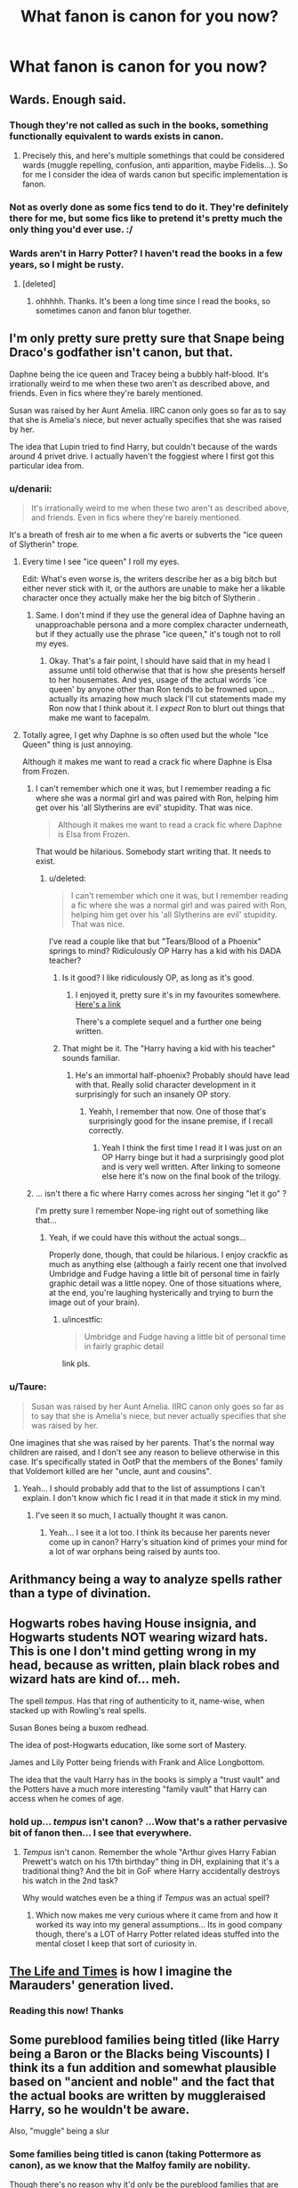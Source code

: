 #+TITLE: What fanon is canon for you now?

* What fanon is canon for you now?
:PROPERTIES:
:Score: 24
:DateUnix: 1415638430.0
:DateShort: 2014-Nov-10
:FlairText: Discussion
:END:

** Wards. Enough said.
:PROPERTIES:
:Author: HaltCPM
:Score: 51
:DateUnix: 1415639541.0
:DateShort: 2014-Nov-10
:END:

*** Though they're not called as such in the books, something functionally equivalent to wards exists in canon.
:PROPERTIES:
:Author: truncation_error
:Score: 14
:DateUnix: 1415654872.0
:DateShort: 2014-Nov-11
:END:

**** Precisely this, and here's multiple somethings that could be considered wards (muggle repelling, confusion, anti apparition, maybe Fidelis...). So for me I consider the idea of wards canon but specific implementation is fanon.
:PROPERTIES:
:Author: girlikecupcake
:Score: 11
:DateUnix: 1415680687.0
:DateShort: 2014-Nov-11
:END:


*** Not as overly done as some fics tend to do it. They're definitely there for me, but some fics like to pretend it's pretty much the only thing you'd ever use. :/
:PROPERTIES:
:Author: DoubleFried
:Score: 2
:DateUnix: 1415651083.0
:DateShort: 2014-Nov-10
:END:


*** Wards aren't in Harry Potter? I haven't read the books in a few years, so I might be rusty.
:PROPERTIES:
:Author: qwerty-poiuyt
:Score: 3
:DateUnix: 1415758008.0
:DateShort: 2014-Nov-12
:END:

**** [deleted]
:PROPERTIES:
:Score: 3
:DateUnix: 1415761112.0
:DateShort: 2014-Nov-12
:END:

***** ohhhhh. Thanks. It's been a long time since I read the books, so sometimes canon and fanon blur together.
:PROPERTIES:
:Author: qwerty-poiuyt
:Score: 2
:DateUnix: 1415763318.0
:DateShort: 2014-Nov-12
:END:


** I'm only pretty sure pretty sure that Snape being Draco's godfather isn't canon, but that.

Daphne being the ice queen and Tracey being a bubbly half-blood. It's irrationally weird to me when these two aren't as described above, and friends. Even in fics where they're barely mentioned.

Susan was raised by her Aunt Amelia. IIRC canon only goes so far as to say that she is Amelia's niece, but never actually specifies that she was raised by her.

The idea that Lupin tried to find Harry, but couldn't because of the wards around 4 privet drive. I actually haven't the foggiest where I first got this particular idea from.
:PROPERTIES:
:Author: Ruljinn
:Score: 24
:DateUnix: 1415644203.0
:DateShort: 2014-Nov-10
:END:

*** u/denarii:
#+begin_quote
  It's irrationally weird to me when these two aren't as described above, and friends. Even in fics where they're barely mentioned.
#+end_quote

It's a breath of fresh air to me when a fic averts or subverts the "ice queen of Slytherin" trope.
:PROPERTIES:
:Author: denarii
:Score: 16
:DateUnix: 1415646305.0
:DateShort: 2014-Nov-10
:END:

**** Every time I see "ice queen" I roll my eyes.

Edit: What's even worse is, the writers describe her as a big bitch but either never stick with it, or the authors are unable to make her a likable character once they actually make her the big bitch of Slytherin .
:PROPERTIES:
:Author: m-torr
:Score: 15
:DateUnix: 1415650444.0
:DateShort: 2014-Nov-10
:END:

***** Same. I don't mind if they use the general idea of Daphne having an unapproachable persona and a more complex character underneath, but if they actually use the phrase "ice queen," it's tough not to roll my eyes.
:PROPERTIES:
:Author: Lane_Anasazi
:Score: 8
:DateUnix: 1415651105.0
:DateShort: 2014-Nov-10
:END:

****** Okay. That's a fair point, I should have said that in my head I assume until told otherwise that that is how she presents herself to her housemates. And yes, usage of the actual words 'ice queen' by anyone other than Ron tends to be frowned upon... actually its amazing how much slack I'll cut statements made my Ron now that I think about it. I /expect/ Ron to blurt out things that make me want to facepalm.
:PROPERTIES:
:Author: Ruljinn
:Score: 3
:DateUnix: 1415652652.0
:DateShort: 2014-Nov-11
:END:


**** Totally agree, I get why Daphne is so often used but the whole "Ice Queen" thing is just annoying.

Although it makes me want to read a crack fic where Daphne is Elsa from Frozen.
:PROPERTIES:
:Score: 9
:DateUnix: 1415647049.0
:DateShort: 2014-Nov-10
:END:

***** I can't remember which one it was, but I remember reading a fic where she was a normal girl and was paired with Ron, helping him get over his 'all Slytherins are evil' stupidity. That was nice.

#+begin_quote
  Although it makes me want to read a crack fic where Daphne is Elsa from Frozen.
#+end_quote

That would be hilarious. Somebody start writing that. It needs to exist.
:PROPERTIES:
:Author: denarii
:Score: 4
:DateUnix: 1415648524.0
:DateShort: 2014-Nov-10
:END:

****** u/deleted:
#+begin_quote
  I can't remember which one it was, but I remember reading a fic where she was a normal girl and was paired with Ron, helping him get over his 'all Slytherins are evil' stupidity. That was nice.
#+end_quote

I've read a couple like that but "Tears/Blood of a Phoenix" springs to mind? Ridiculously OP Harry has a kid with his DADA teacher?
:PROPERTIES:
:Score: 2
:DateUnix: 1415648908.0
:DateShort: 2014-Nov-10
:END:

******* Is it good? I like ridiculously OP, as long as it's good.
:PROPERTIES:
:Author: snowywish
:Score: 2
:DateUnix: 1415650800.0
:DateShort: 2014-Nov-10
:END:

******** I enjoyed it, pretty sure it's in my favourites somewhere. [[https://www.fanfiction.net/s/4776013/1/Blood-of-the-Phoenix][Here's a link]]

There's a complete sequel and a further one being written.
:PROPERTIES:
:Score: 1
:DateUnix: 1415650883.0
:DateShort: 2014-Nov-10
:END:


******* That might be it. The "Harry having a kid with his teacher" sounds familiar.
:PROPERTIES:
:Author: denarii
:Score: 2
:DateUnix: 1415655124.0
:DateShort: 2014-Nov-11
:END:

******** He's an immortal half-phoenix? Probably should have lead with that. Really solid character development in it surprisingly for such an insanely OP story.
:PROPERTIES:
:Score: 2
:DateUnix: 1415655211.0
:DateShort: 2014-Nov-11
:END:

********* Yeahh, I remember that now. One of those that's surprisingly good for the insane premise, if I recall correctly.
:PROPERTIES:
:Author: denarii
:Score: 2
:DateUnix: 1415655425.0
:DateShort: 2014-Nov-11
:END:

********** Yeah I think the first time I read it I was just on an OP Harry binge but it had a surprisingly good plot and is very well written. After linking to someone else here it's now on the final book of the trilogy.
:PROPERTIES:
:Score: 2
:DateUnix: 1415655774.0
:DateShort: 2014-Nov-11
:END:


***** ... isn't there a fic where Harry comes across her singing "let it go" ?

I'm pretty sure I remember Nope-ing right out of something like that...
:PROPERTIES:
:Author: Ruljinn
:Score: 5
:DateUnix: 1415653146.0
:DateShort: 2014-Nov-11
:END:

****** Yeah, if we could have this without the actual songs...

Properly done, though, that could be hilarious. I enjoy crackfic as much as anything else (although a fairly recent one that involved Umbridge and Fudge having a little bit of personal time in fairly graphic detail was a little nopey. One of those situations where, at the end, you're laughing hysterically and trying to burn the image out of your brain).
:PROPERTIES:
:Author: neewom
:Score: 6
:DateUnix: 1415668336.0
:DateShort: 2014-Nov-11
:END:

******* u/incestfic:
#+begin_quote
  Umbridge and Fudge having a little bit of personal time in fairly graphic detail
#+end_quote

link pls.
:PROPERTIES:
:Author: incestfic
:Score: 4
:DateUnix: 1415733302.0
:DateShort: 2014-Nov-11
:END:


*** u/Taure:
#+begin_quote
  Susan was raised by her Aunt Amelia. IIRC canon only goes so far as to say that she is Amelia's niece, but never actually specifies that she was raised by her.
#+end_quote

One imagines that she was raised by her parents. That's the normal way children are raised, and I don't see any reason to believe otherwise in this case. It's specifically stated in OotP that the members of the Bones' family that Voldemort killed are her "uncle, aunt and cousins".
:PROPERTIES:
:Author: Taure
:Score: 12
:DateUnix: 1415651777.0
:DateShort: 2014-Nov-11
:END:

**** Yeah... I should probably add that to the list of assumptions I can't explain. I don't know which fic I read it in that made it stick in my mind.
:PROPERTIES:
:Author: Ruljinn
:Score: 3
:DateUnix: 1415652756.0
:DateShort: 2014-Nov-11
:END:

***** I've seen it so much, I actually thought it was canon.
:PROPERTIES:
:Author: denarii
:Score: 6
:DateUnix: 1415656096.0
:DateShort: 2014-Nov-11
:END:

****** Yeah... I see it a lot too. I think its because her parents never come up in canon? Harry's situation kind of primes your mind for a lot of war orphans being raised by aunts too.
:PROPERTIES:
:Author: Ruljinn
:Score: 3
:DateUnix: 1415658062.0
:DateShort: 2014-Nov-11
:END:


** Arithmancy being a way to analyze spells rather than a type of divination.
:PROPERTIES:
:Score: 10
:DateUnix: 1415770414.0
:DateShort: 2014-Nov-12
:END:


** Hogwarts robes having House insignia, and Hogwarts students NOT wearing wizard hats. This is one I don't mind getting wrong in my head, because as written, plain black robes and wizard hats are kind of... meh.

The spell /tempus/. Has that ring of authenticity to it, name-wise, when stacked up with Rowling's real spells.

Susan Bones being a buxom redhead.

The idea of post-Hogwarts education, like some sort of Mastery.

James and Lily Potter being friends with Frank and Alice Longbottom.

The idea that the vault Harry has in the books is simply a "trust vault" and the Potters have a much more interesting "family vault" that Harry can access when he comes of age.
:PROPERTIES:
:Author: Lane_Anasazi
:Score: 9
:DateUnix: 1415771590.0
:DateShort: 2014-Nov-12
:END:

*** hold up... /tempus/ isn't canon? ...Wow that's a rather pervasive bit of fanon then... I see that everywhere.
:PROPERTIES:
:Author: Ruljinn
:Score: 2
:DateUnix: 1416343070.0
:DateShort: 2014-Nov-19
:END:

**** /Tempus/ isn't canon. Remember the whole "Arthur gives Harry Fabian Prewett's watch on his 17th birthday" thing in DH, explaining that it's a traditional thing? And the bit in GoF where Harry accidentally destroys his watch in the 2nd task?

Why would watches even be a thing if /Tempus/ was an actual spell?
:PROPERTIES:
:Author: Lane_Anasazi
:Score: 2
:DateUnix: 1416344557.0
:DateShort: 2014-Nov-19
:END:

***** Which now makes me very curious where it came from and how it worked its way into my general assumptions... Its in good company though, there's a LOT of Harry Potter related ideas stuffed into the mental closet I keep that sort of curiosity in.
:PROPERTIES:
:Author: Ruljinn
:Score: 2
:DateUnix: 1416345826.0
:DateShort: 2014-Nov-19
:END:


** [[https://www.fanfiction.net/s/5200789/1/The-Life-and-Times][The Life and Times]] is how I imagine the Marauders' generation lived.
:PROPERTIES:
:Author: snowywish
:Score: 5
:DateUnix: 1415639302.0
:DateShort: 2014-Nov-10
:END:

*** Reading this now! Thanks
:PROPERTIES:
:Author: Awwkitties
:Score: 3
:DateUnix: 1415639707.0
:DateShort: 2014-Nov-10
:END:


** Some pureblood families being titled (like Harry being a Baron or the Blacks being Viscounts) I think its a fun addition and somewhat plausible based on "ancient and noble" and the fact that the actual books are written by muggleraised Harry, so he wouldn't be aware.

Also, "muggle" being a slur
:PROPERTIES:
:Score: 7
:DateUnix: 1415647882.0
:DateShort: 2014-Nov-10
:END:

*** Some families being titled is canon (taking Pottermore as canon), as we know that the Malfoy family are nobility.

Though there's no reason why it'd only be the pureblood families that are noble. It'd basically be any family who was granted a title by the Monarch, pre-Statute of Secrecy.
:PROPERTIES:
:Author: Taure
:Score: 6
:DateUnix: 1415652117.0
:DateShort: 2014-Nov-11
:END:


*** u/deleted:
#+begin_quote
  Also, "muggle" being a slur
#+end_quote

I think it probably is but I abhor when an author uses "mundane" or something instead.
:PROPERTIES:
:Score: 5
:DateUnix: 1415649322.0
:DateShort: 2014-Nov-10
:END:


** For me it's pretty much the entirety of Dumbledore's Army and the Year of Darkness. Even if the author is crazy.
:PROPERTIES:
:Score: 11
:DateUnix: 1415638458.0
:DateShort: 2014-Nov-10
:END:

*** DAYD is problematic for me. On one side, I appreciate the attempt at making everything gritty and dark without being moronic and angst-ridden. It is a good read and well written (though it fails on "show, don't tell" on too many occasions to be super top-tier). On the other hand, while I think the interpretation of Snape being an unrepentant sadist is fair enough... he's just not particularly smart in that story. No matter his goals, he could have (easily) been more competent at achieving them with a few hours of thought behind his actions - which while we readers don't apply (well, readers that aren't me, since I'm obsessive that way), he would have.

I suppose my biggest problem with the story is how out of place it feels next to JKR's writing, where even at the darkest hours, there was a sense of wonder and magic. DAYD tries too hard to be a Batman Begins and not enough a Harry Potter. Otherwise, I could point at my nitpick and wave it off with the classic "wizards lack an ounce of logic" (though even when Hermione said that, she meant that Snape was an exception).
:PROPERTIES:
:Author: Mu-Nition
:Score: 9
:DateUnix: 1415643909.0
:DateShort: 2014-Nov-10
:END:

**** u/deleted:
#+begin_quote
  On the other hand, while I think the interpretation of Snape being an unrepentant sadist is fair enough... he's just not particularly smart in that story.
#+end_quote

Another fanon/canon of mine is that, although Snape is an awful person, he memory charmed a bunch of students to think they'd been punished by him. Then on his death they lifted.

I agree that it's out of place next to JKR but most fanfiction is.
:PROPERTIES:
:Score: 3
:DateUnix: 1415644608.0
:DateShort: 2014-Nov-10
:END:

***** u/Ruljinn:
#+begin_quote
  Another fanon/canon of mine is that, although Snape is an awful person, he memory charmed a bunch of students to think they'd been punished by him. Then on his death they lifted.
#+end_quote

I've never read that particular concept. But it fits with my notion of Snape, who wants /nothing/ to do with teaching, and would much prefer a quick charm and dismissal to dealing with students any more than necessary. He just wants to brew potions, but finds himself trapped at Hogwarts by Dumbledore's (Machinations|Protection|lack of work for former DEs|etc depending on the type of fic).
:PROPERTIES:
:Author: Ruljinn
:Score: 6
:DateUnix: 1415644856.0
:DateShort: 2014-Nov-10
:END:

****** Yeah I think we have the same view on him. I only read it in one very short fic ages ago but I kinda think it makes sense.
:PROPERTIES:
:Score: 1
:DateUnix: 1415645487.0
:DateShort: 2014-Nov-10
:END:


***** I don't think Snape would hurt anyone, and I'd even go so far as to say that he probably isn't /that/ bad a person (not like Lucius Malfoy or Peter Pettigrew)... but may very well be a sadist. Just unlikely to mix business with pleasure (at least beyond insults) - he didn't hex Sirius, students seem like a stretch. For someone who had as little as he did in his life, I doubt he'd betray his office (which was essentially bequeathed to him by Dumbledore /and/ given by Voldemort) like that.

My problem with DAYD is that his actions have no pattern other than to show "Snape is evil, hurr", which serves no purpose. If he'd want to galvanize the students into an army, there were better ways. If he'd want to cow the students, there were better ways. If he'd want to exert his power on a power trip, there were better ways. His actions, in this context, add up to "Snape had no plan and gave no thought to long term goals", which is Bellatrix/Fenrir/Carrow territory (because of insanity/animalism/stupidity respectively, none of which are characteristics of Snape).

Would he use memory charms? Even if he had, he'd be smarter about it than what was presented in DAYD... where Snape is just a tool to show how brave Neville is. Even if you think that Snape is a monster, he's a different form of monster than what was presented here - he could have been replaced with Bellatrix and things would have been exactly the same, and that's just bad characterization.
:PROPERTIES:
:Author: Mu-Nition
:Score: 2
:DateUnix: 1415915945.0
:DateShort: 2014-Nov-14
:END:


**** There's also the ridiculous sexism.
:PROPERTIES:
:Author: denarii
:Score: 5
:DateUnix: 1415644078.0
:DateShort: 2014-Nov-10
:END:

***** Like what?

EDIT: I don't mean to sound accusatory but I don't think I noticed anything and i'm genuinely curious if i've missed something.
:PROPERTIES:
:Score: 3
:DateUnix: 1415644624.0
:DateShort: 2014-Nov-10
:END:

****** The [[https://nevermore999.livejournal.com/93451.html][spork]] will give you plenty of examples. It's just /constantly/ implying or outright stating that men (Neville) are muscly and tough and stoic and women are dainty and delicate and need protecting. The girls in the story are given no agency. Even Ginny and Luna as "co-leaders" of the DA really only exist to support Bizarro!Neville. It also completely rewrites characters to fit the masculine power fantasy the author's got going.
:PROPERTIES:
:Author: denarii
:Score: 10
:DateUnix: 1415646154.0
:DateShort: 2014-Nov-10
:END:

******* Yeah those lines read on their own are a bit dodgy and there is a lot of OOCness in it but the general atmosphere is what I imagine Hogwarts to have been like.

#+begin_quote
  It also completely rewrites characters to fit the masculine power fantasy the author's got going.
#+end_quote

Yeah thinking back there's very few strong female characters in it, certainly no Hermione. Speaking of the author though you do know they're properly insane right?
:PROPERTIES:
:Score: 1
:DateUnix: 1415646540.0
:DateShort: 2014-Nov-10
:END:

******** u/denarii:
#+begin_quote
  Yeah those lines read on their own are a bit dodgy and there is a lot of OOCness in it but the general atmosphere is what I imagine Hogwarts to have been like.
#+end_quote

Yeah, but they're constant throughout the fic and it adds up to massive sexism.

I feel like it's parody of what Hogwarts must have been like during that year. It was a premise with so much potential, but the author went way too far over the line into being edgy and grimdark for its own sake. I mean they essentially crucified students without the crucifix.

I think Snape is a shitty person. I think it was ridiculous that canon tried to absolve him of wrongdoing because he supposedly loved Lily. But I don't think he'd actually physically torture students for the evulz.

#+begin_quote
  Speaking of the author though you do know they're properly insane right?
#+end_quote

It all makes sense now.
:PROPERTIES:
:Author: denarii
:Score: 9
:DateUnix: 1415648331.0
:DateShort: 2014-Nov-10
:END:

********* Yeah my main issue with it was the torture went to far to quick and was totally unrealistic. By the end of it noone cared about the Cruciatus. I do see your point about the sexism too...dammit, I liked this fic a minute ago! :P

#+begin_quote
  I think Snape is a shitty person. I think it was ridiculous that canon tried to absolve him of wrongdoing because he supposedly loved Lily. But I don't think he'd actually physically torture students for the evulz.
#+end_quote

I'm still partially convinced JK was talked into it by an editor to make sure all the heroes were truly good guys and so he didn't come off as a total scumbag. That being said him loving Lily the way he did was super creepy.

Also I mentioned it somewhere else ITT but I once read a fic where he memory charmed all the students he supposedly tortured and when he died they were lifted revealing he didn't beat them all along.
:PROPERTIES:
:Score: 3
:DateUnix: 1415649138.0
:DateShort: 2014-Nov-10
:END:

********** u/denarii:
#+begin_quote
  I'm still partially convinced JK was talked into it by an editor to make sure all the heroes were truly good guys and so he didn't come off as a total scumbag. That being said him loving Lily the way he did was super creepy.
#+end_quote

Wouldn't surprise me. I've always thought it was more obsession than love. I think he genuinely regretted what he did, but that alone doesn't make what he felt for Lily love. I cannot believe JKR had Harry name has son after the asshole, and refuse to accept it. As far as I'm concerned the epilogue is not canon.
:PROPERTIES:
:Author: denarii
:Score: 2
:DateUnix: 1415650455.0
:DateShort: 2014-Nov-10
:END:

*********** Definitely obsession. The name though...yeah...no...I mean Remus? Remus would have worked. Or Cedric. Or something generic and unrelated like Steve.
:PROPERTIES:
:Score: 1
:DateUnix: 1415650966.0
:DateShort: 2014-Nov-10
:END:

************ I think it should have been Arthur Remus if the kid was to be named after important men in Harry's life.
:PROPERTIES:
:Author: denarii
:Score: 2
:DateUnix: 1415655241.0
:DateShort: 2014-Nov-11
:END:

************* I agree. I always assumed another of his kids did though.
:PROPERTIES:
:Score: 1
:DateUnix: 1415655314.0
:DateShort: 2014-Nov-11
:END:


******** What do you mean insane? It's one of my favorite fics. I haven't heard the guy/gal is crazy
:PROPERTIES:
:Author: commando678
:Score: 1
:DateUnix: 1415825570.0
:DateShort: 2014-Nov-13
:END:

********* Give me a minute, i'll try and find the thing I was shown.
:PROPERTIES:
:Score: 1
:DateUnix: 1415837125.0
:DateShort: 2014-Nov-13
:END:


********* [[http://bookshop.tumblr.com/post/72031259355]]

That's not the same link I was given but a quick glance at it shows most of the info.
:PROPERTIES:
:Score: 1
:DateUnix: 1415837219.0
:DateShort: 2014-Nov-13
:END:


***** ... I don't even comment on sexism anymore. super!Harry stories have numbed me to that casual idiocy.
:PROPERTIES:
:Author: Mu-Nition
:Score: 3
:DateUnix: 1415646854.0
:DateShort: 2014-Nov-10
:END:


**** I haven't read DAYD yet (it's on my list) but if you want another Hogwarts 7th year story while the trio is away, check out [[https://www.fanfiction.net/s/8078750/1/A-Call-to-Arms][A Call to Arms]]. It's extremely well written and not as dark as how everyone seems to describe DAYD. It follows first Ginny's POV, then McGonagall, then pretty much every member of the DA gets a snippet.
:PROPERTIES:
:Author: orangedarkchocolate
:Score: 2
:DateUnix: 1415734609.0
:DateShort: 2014-Nov-11
:END:


*** Why should the author's mental state have /any/ bearing on whether you consider ideas in his books canon?
:PROPERTIES:
:Author: girlikecupcake
:Score: -1
:DateUnix: 1415680822.0
:DateShort: 2014-Nov-11
:END:

**** It doesn't, it just gives me pause to mention their work as I know their history in various fandoms.
:PROPERTIES:
:Score: 2
:DateUnix: 1415691139.0
:DateShort: 2014-Nov-11
:END:


** I'm willing to accept most of 'A difference in the Family: The Snape Chronicles' as canon-compliant.

Another few points: the Fidelius Charm can only be applied to a location (and only with the consent of the owner, at that).

Neville is just as powerful as Harry, except he's working with a contentious wand and significant confidence issues.

Arthur Weasley is not an idiot or hen-pecked, and in fact he uses his interest in muggle technology to help put the muggle-raised (Harry, the Grangers) at ease.

Basically if a story breaks one or more of these rules, we're automatically dealing with an AU, and I have to distrust all normal assumptions about how magic (and human behavior) works.
:PROPERTIES:
:Author: wordhammer
:Score: 9
:DateUnix: 1415644923.0
:DateShort: 2014-Nov-10
:END:

*** u/deleted:
#+begin_quote
  I'm willing to accept most of 'A difference in the Family: The Snape Chronicles' as canon-compliant.
#+end_quote

I agree with everything but this. Snape in that fic is too flawless, everything bad he did in canon is explained perfectly. Heck, even his big fight with Lily was just a misunderstanding iirc and the Marauders are non-existant for most of it.
:PROPERTIES:
:Score: 7
:DateUnix: 1415645587.0
:DateShort: 2014-Nov-10
:END:

**** That's where the 'most of' applies- all the pre-Hogwarts to 1975 backstory is great, but it whitewashes his interactions with the Marauders, Lily and especially Harry. If you take it as 'just as flawed by viewpoint as canon', it works.
:PROPERTIES:
:Author: wordhammer
:Score: 8
:DateUnix: 1415645853.0
:DateShort: 2014-Nov-10
:END:

***** Totally agree actually, pre-Hogwarts is fantastic and I suppose there's an argument for a flawed viewpoint but it doesn't change the motivations behind what Snape does which is entirely too clean for my liking. Although I did quite like what his job for Voldemort ended up being.
:PROPERTIES:
:Score: 3
:DateUnix: 1415646031.0
:DateShort: 2014-Nov-10
:END:


** Neville/Luna. It was /perfect/. Even the movies picked up on it.

Honestly, I think the only reason they weren't paired with each other is because Rowling thought it would have been contrived to pair the spares. But it wouldn't have! It would have been awesome! :(
:PROPERTIES:
:Author: Eorel
:Score: 3
:DateUnix: 1416106540.0
:DateShort: 2014-Nov-16
:END:


** ITT: people talking about fanon.

EDIT: Lol, misread the thread title. Thought it said "What is canon for you now?"

*In my view, canon is:*

1 Books 1-7

=2 Fantastic Beasts

=2 Quidditch Through the Ages

=2 Tales of Beedle the Bard

5 Pottermore

*Basically, it has to be:*

a) published

b) in an official source

c) coming directly from JKR herself

d) not contradicting something higher up in the hierarchy

*Not canon:*

Interviews (not official source, occasionally contradicts the books)

Movies (not from JKR herself, definitely contradicts the books)

Video games (not from JKR herself, definitely contradicts the books)
:PROPERTIES:
:Author: Taure
:Score: 5
:DateUnix: 1415648720.0
:DateShort: 2014-Nov-10
:END:

*** Very much agreed. I have a bone to pick with people who unthinkingly consider the movies to be canon.
:PROPERTIES:
:Author: Lane_Anasazi
:Score: 4
:DateUnix: 1415651266.0
:DateShort: 2014-Nov-10
:END:

**** There's a highly reviewed fic out there where the author mentions every chapter how Harry's eyes are blue because Daniel Radcliffe's are.
:PROPERTIES:
:Score: 2
:DateUnix: 1415652553.0
:DateShort: 2014-Nov-11
:END:

***** Them not doing something about Daniel Radcliffe's eyes (contacts or post-production magic) bothered me from movie 1. How hard are colored contacts!? >:(
:PROPERTIES:
:Author: KalmiaKamui
:Score: 3
:DateUnix: 1415654066.0
:DateShort: 2014-Nov-11
:END:

****** I'm okay with them not changing the colour of Dan's eyes.

What I'm not okay with is them then casting a girl with gorgeous, big /brown/ eyes to play young Lily in DH.
:PROPERTIES:
:Author: signorapaesior
:Score: 8
:DateUnix: 1415688845.0
:DateShort: 2014-Nov-11
:END:

******* Yeah, that bothered me more than Harry's blue eyes, too.
:PROPERTIES:
:Author: KalmiaKamui
:Score: 5
:DateUnix: 1415712314.0
:DateShort: 2014-Nov-11
:END:


****** He was massively allergic to them apparently. Supposedly the scene with Hagrid at the very end is the one scene he wore them in.
:PROPERTIES:
:Score: 2
:DateUnix: 1415654700.0
:DateShort: 2014-Nov-11
:END:

******* Still could have done it in post, then. :/
:PROPERTIES:
:Author: KalmiaKamui
:Score: 2
:DateUnix: 1415655445.0
:DateShort: 2014-Nov-11
:END:

******** JK said she didn't care which gave them the out. Would have been a crapload of work.
:PROPERTIES:
:Score: 3
:DateUnix: 1415655828.0
:DateShort: 2014-Nov-11
:END:


****** Um, very hard, actually, given that Daniel had an allergic reaction when he tried to wear them. Not that it excuses not fixing them with CGI, but the contact thing is highly understandable.
:PROPERTIES:
:Author: SlytherC
:Score: 1
:DateUnix: 1415717502.0
:DateShort: 2014-Nov-11
:END:


*** The forthcoming Fantastic Beasts movies will be interesting. From the face of it, they should meet the canon criteria: JKR is writing the script, they're "published" (i.e. planned, edited, polished media produced by a commercial enterprise) by the copyright holder (official source) and presumably won't contradict the books.
:PROPERTIES:
:Author: Taure
:Score: 4
:DateUnix: 1415648989.0
:DateShort: 2014-Nov-10
:END:

**** I can't wait to see what she does with magical America. Cause there seems to be a fanon opinion that it's a super liberal, happy place and I really, really hope it isn't cause that's so inconsistent with history.
:PROPERTIES:
:Score: 2
:DateUnix: 1415649277.0
:DateShort: 2014-Nov-10
:END:

***** The well fleshed out magical America is one of the reasons I like Alexandra Quick so much. It's not a carbon copy of magical Britain or some utopia where magical folks are totally cool with muggles. It's got multiple distinct cultures based on real history and its own fair share of problems.
:PROPERTIES:
:Author: denarii
:Score: 5
:DateUnix: 1415656785.0
:DateShort: 2014-Nov-11
:END:

****** I keep meaning to try that but the fear of Magical America is actually what's putting me off. I'll have to give it a go.
:PROPERTIES:
:Score: 1
:DateUnix: 1415658989.0
:DateShort: 2014-Nov-11
:END:

******* Magical America in AQ is definitely not a super happy place. The politics and reality underlying it get pretty dark later on.
:PROPERTIES:
:Author: revrigel
:Score: 4
:DateUnix: 1415659903.0
:DateShort: 2014-Nov-11
:END:


***** I read a fic somewhere that had America's magical culture based on a mild caricature of... Southern Baptists..? Maybe? I often get my sects mixed up, but: Magic being a gift from God, squibs being a sign of God's displeasure, etc...

Not so happy funtimes
:PROPERTIES:
:Author: Ruljinn
:Score: 3
:DateUnix: 1415652985.0
:DateShort: 2014-Nov-11
:END:

****** I read one where it was the second sons etc. of purebloods who fled and then enslaved muggleborns and native magic users due to a lack of house elves.
:PROPERTIES:
:Score: 1
:DateUnix: 1415654087.0
:DateShort: 2014-Nov-11
:END:


*** Where would you classify new info found in JKR's short stories? Would you consider them more 5/Pottermore or closer to 2/Extended-canon?
:PROPERTIES:
:Author: __Pers
:Score: 2
:DateUnix: 1415655566.0
:DateShort: 2014-Nov-11
:END:

**** What short stories are you referring to?
:PROPERTIES:
:Author: Taure
:Score: 2
:DateUnix: 1415657001.0
:DateShort: 2014-Nov-11
:END:

***** In addition to her Pottermore releases, there was the 800-word prequel about James and Sirius (the Elvendork one) that she wrote for a chapbook for a fundraiser.
:PROPERTIES:
:Author: __Pers
:Score: 2
:DateUnix: 1415657722.0
:DateShort: 2014-Nov-11
:END:

****** Well, the Pottermore releases were exactly that. It was just the press bigging them up as stories.

The 800 word story about James and Sirius... well, it basically has no content so it doesn't really matter where you put it, but yes, I'd put it fairly high up the hierarchy. Higher even than the companion books, actually, because it is actually a story (i.e. a narrative) told in the HP world.
:PROPERTIES:
:Author: Taure
:Score: 2
:DateUnix: 1415658696.0
:DateShort: 2014-Nov-11
:END:


** Wards were mentioned earlier, but also runes.

If Transconfiguration is a thing with possible permanent ramifications then imbuing stones and the like with magical triggers should also be a thing.

And I like to pretend the epilogue isn't a thing.
:PROPERTIES:
:Score: 5
:DateUnix: 1415678222.0
:DateShort: 2014-Nov-11
:END:

*** You mean runes as anything other than a really old language?
:PROPERTIES:
:Author: HaltCPM
:Score: 5
:DateUnix: 1415706400.0
:DateShort: 2014-Nov-11
:END:

**** Right. Not hieroglyphics or Old Norse. But symbols that indicate a magical 'thing.'
:PROPERTIES:
:Score: 3
:DateUnix: 1415732260.0
:DateShort: 2014-Nov-11
:END:


*** In my headcanon, enchantment requires a mix of symbology to sustain the Charms that would otherwise fade. It's referred to as Runes even though it isn't exclusively derived from Norse script systems.

A perfect transfiguration is permanent, but charms won't last without something to 'remind the universe' that the magic should stay in effect.

Ancient Runes as a class, however, isn't about enchantment so much as the history of enchantment; what the base symbology was that led to the modern versions of Runes used for enchantment as learned in NEWT-level charms class.

It's like learning Pascal and Fortran and the original C coding language. You don't need it to build a website, but it teaches the fundamental building blocks and enables the student to look at old code (like the Curses in an Egyptian tomb, for example) and know what it meant.
:PROPERTIES:
:Author: wordhammer
:Score: 4
:DateUnix: 1415734256.0
:DateShort: 2014-Nov-11
:END:


** [deleted]
:PROPERTIES:
:Score: 10
:DateUnix: 1415641486.0
:DateShort: 2014-Nov-10
:END:

*** u/deleted:
#+begin_quote
  Remus and Sirius as a pairing.
#+end_quote

I mean...Remus had a kid with Tonks?
:PROPERTIES:
:Score: 17
:DateUnix: 1415644647.0
:DateShort: 2014-Nov-10
:END:

**** Maybe he's a Honks shipper?
:PROPERTIES:
:Author: Ruljinn
:Score: 5
:DateUnix: 1415653047.0
:DateShort: 2014-Nov-11
:END:


**** [deleted]
:PROPERTIES:
:Score: 11
:DateUnix: 1415645121.0
:DateShort: 2014-Nov-10
:END:

***** Because there's nothing like grief to change a person's sexual preferences... wait, what?
:PROPERTIES:
:Author: Lane_Anasazi
:Score: 10
:DateUnix: 1415651563.0
:DateShort: 2014-Nov-11
:END:

****** Bisexuals are a thing, yo.
:PROPERTIES:
:Author: BlitheCynic
:Score: 26
:DateUnix: 1415652279.0
:DateShort: 2014-Nov-11
:END:

******* Totally, but Remus' actions after Sirius' death don't indicate that he was in love with him.
:PROPERTIES:
:Score: 5
:DateUnix: 1415659154.0
:DateShort: 2014-Nov-11
:END:


****** [deleted]
:PROPERTIES:
:Score: 7
:DateUnix: 1415655391.0
:DateShort: 2014-Nov-11
:END:

******* Yep, for sure. To each his/her own. It's always been a strange one for me though, that some people so readily seem to accept that one when there's so little canon support for it. It would be like if everyone thought Lucius had a brother who invented an imperfect Philosopher's Stone and that's why that Malfoys are rich. And then saying, "well, canon doesn't say that Lucius DOESN'T have a brother."
:PROPERTIES:
:Author: Lane_Anasazi
:Score: 4
:DateUnix: 1415655741.0
:DateShort: 2014-Nov-11
:END:

******** I feel like if Lucius had had a brother... only one of them would have made it to adulthood.
:PROPERTIES:
:Author: Ruljinn
:Score: 4
:DateUnix: 1415804120.0
:DateShort: 2014-Nov-12
:END:


***** Yeah a year after he died he was banging his niece, married her and had a kid with her. It's also pretty heavily implied that she'd been chasing him for much longer.

But yeah technically Remus and Sirius could have had a deep meaningful relationship. I doubt it though.
:PROPERTIES:
:Score: 2
:DateUnix: 1415649403.0
:DateShort: 2014-Nov-10
:END:


**** She who can change shape and impersonate? ;)
:PROPERTIES:
:Author: railmaniac
:Score: 1
:DateUnix: 1415703754.0
:DateShort: 2014-Nov-11
:END:


*** u/BlitheCynic:
#+begin_quote
  Remus and Sirius as a pairing
#+end_quote

I buy the shit out of this.
:PROPERTIES:
:Author: BlitheCynic
:Score: 2
:DateUnix: 1415652347.0
:DateShort: 2014-Nov-11
:END:


** That the /Cruciatus/ curse cannot be blocked (this was fanon until one could infer it from one of the questions on the WOMBAT test that used to be posted on JKR's official cite).

Its present status is ambiguous, as I don't think the test is there anymore on any official site (though I could be wrong--I don't visit Pottermore).
:PROPERTIES:
:Author: truncation_error
:Score: 2
:DateUnix: 1415655447.0
:DateShort: 2014-Nov-11
:END:


** Less a specific fic, and more the idea of Hermione ending up with anyone but Ron, ie Dramione, and whatever Harry + Hermione is called.
:PROPERTIES:
:Author: Awwkitties
:Score: 3
:DateUnix: 1415639373.0
:DateShort: 2014-Nov-10
:END:

*** It's Harmony.
:PROPERTIES:
:Score: 7
:DateUnix: 1415639420.0
:DateShort: 2014-Nov-10
:END:


*** I can't stand Dramione though.
:PROPERTIES:
:Score: 4
:DateUnix: 1415639593.0
:DateShort: 2014-Nov-10
:END:

**** Can we have another Pet Peeve thread where we rail against all these cutesy, incredibly stupid portmanteau names? Dramione? Harmony? /Honks/? I mean, come on...
:PROPERTIES:
:Author: Lane_Anasazi
:Score: 11
:DateUnix: 1415651683.0
:DateShort: 2014-Nov-11
:END:

***** If you don't like the word Honks...I...I may cry.
:PROPERTIES:
:Score: 9
:DateUnix: 1415653806.0
:DateShort: 2014-Nov-11
:END:

****** I mean, yeah, I get that it's funny, but unless you're writing a crackfic, how am I supposed to take something seriously if they use the word "Honks" in the summary?
:PROPERTIES:
:Author: Lane_Anasazi
:Score: 4
:DateUnix: 1415654915.0
:DateShort: 2014-Nov-11
:END:

******* [deleted]
:PROPERTIES:
:Score: 8
:DateUnix: 1415720389.0
:DateShort: 2014-Nov-11
:END:

******** And that doesn't draw you in?
:PROPERTIES:
:Author: aloofcapsule
:Score: 3
:DateUnix: 1415965356.0
:DateShort: 2014-Nov-14
:END:


***** You can use the nautical names like HMS Pumpkin Pie.
:PROPERTIES:
:Score: 2
:DateUnix: 1415770359.0
:DateShort: 2014-Nov-12
:END:


**** Fair enough, to each their own.
:PROPERTIES:
:Author: Awwkitties
:Score: 1
:DateUnix: 1415639656.0
:DateShort: 2014-Nov-10
:END:

***** I'm not particularly averse to Dramione, but Hermione being my (and most everyone's) favorite character, I think she deserves better than that spoiled brat.
:PROPERTIES:
:Author: snowywish
:Score: 7
:DateUnix: 1415640432.0
:DateShort: 2014-Nov-10
:END:
